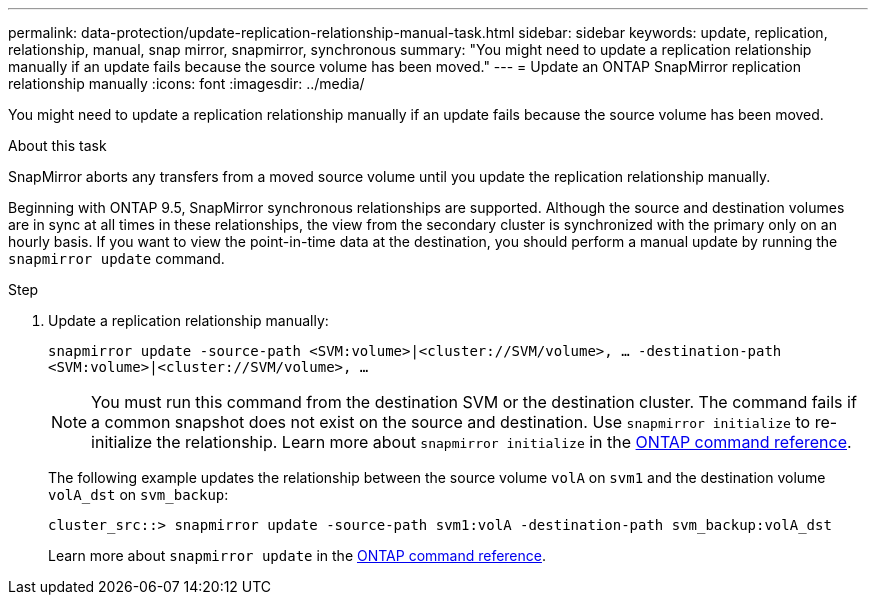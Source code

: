 ---
permalink: data-protection/update-replication-relationship-manual-task.html
sidebar: sidebar
keywords: update, replication, relationship, manual, snap mirror, snapmirror, synchronous
summary: "You might need to update a replication relationship manually if an update fails because the source volume has been moved."
---
= Update an ONTAP SnapMirror replication relationship manually
:icons: font
:imagesdir: ../media/

[.lead]
You might need to update a replication relationship manually if an update fails because the source volume has been moved.

.About this task

SnapMirror aborts any transfers from a moved source volume until you update the replication relationship manually.

Beginning with ONTAP 9.5, SnapMirror synchronous relationships are supported. Although the source and destination volumes are in sync at all times in these relationships, the view from the secondary cluster is synchronized with the primary only on an hourly basis. If you want to view the point-in-time data at the destination, you should perform a manual update by running the `snapmirror update` command.

.Step

. Update a replication relationship manually:
+
`snapmirror update -source-path <SVM:volume>|<cluster://SVM/volume>, ... -destination-path <SVM:volume>|<cluster://SVM/volume>, ...`
+
[NOTE]
====
You must run this command from the destination SVM or the destination cluster. The command fails if a common snapshot does not exist on the source and destination. Use `snapmirror initialize` to re-initialize the relationship. Learn more about `snapmirror initialize` in the link:https://docs.netapp.com/us-en/ontap-cli/snapmirror-initialize.html[ONTAP command reference^].
====
+
The following example updates the relationship between the source volume `volA` on `svm1` and the destination volume `volA_dst` on `svm_backup`:
+
----
cluster_src::> snapmirror update -source-path svm1:volA -destination-path svm_backup:volA_dst
----
+
Learn more about `snapmirror update` in the link:https://docs.netapp.com/us-en/ontap-cli/snapmirror-update.html[ONTAP command reference^].


// 2025 July 17, ONTAPDOC-2960
// 2025-Apr-15, ONTAPDOC-2803
// 2025 Jan 14, ONTAPDOC-2569
// 2024-Aug-30, ONTAPDOC-2346
// 08 DEC 2021, BURT 1430515

